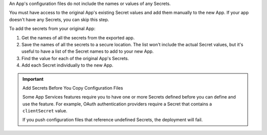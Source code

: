 An App's configuration files do not include the names or values of any
Secrets.

You must have access to the original App's existing Secret values and
add them manually to the new App. If your app doesn't have any Secrets,
you can skip this step.

To add the secrets from your original App:

#. Get the names of all the secrets from the exported app.

#. Save the names of all the secrets to a secure location. The list
   won't include the actual Secret values, but it's useful to have a
   list of the Secret names to add to your new App.

#. Find the value for each of the original App's Secrets.

#. Add each Secret individually to the new App.

.. important:: Add Secrets Before You Copy Configuration Files

   Some App Services features require you to have one or more Secrets
   defined before you can define and use the feature. For example, OAuth
   authentication providers require a Secret that contains a
   ``clientSecret`` value.

   If you push configuration files that reference undefined Secrets, the
   deployment will fail.
